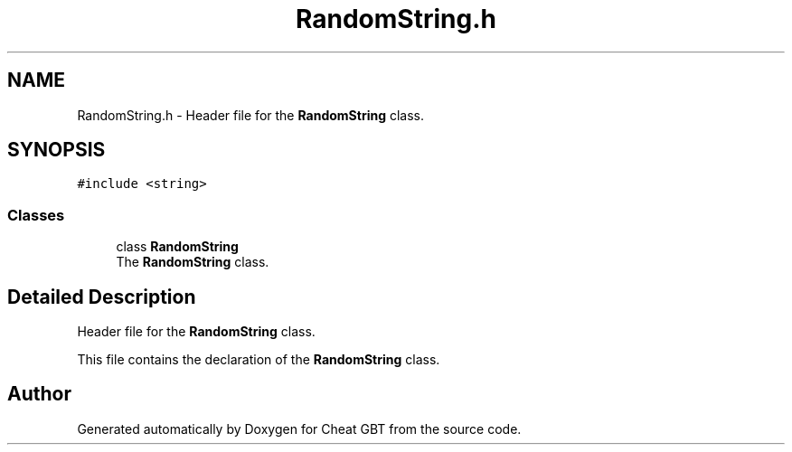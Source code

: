 .TH "RandomString.h" 3 "Cheat GBT" \" -*- nroff -*-
.ad l
.nh
.SH NAME
RandomString.h \- Header file for the \fBRandomString\fP class\&.  

.SH SYNOPSIS
.br
.PP
\fC#include <string>\fP
.br

.SS "Classes"

.in +1c
.ti -1c
.RI "class \fBRandomString\fP"
.br
.RI "The \fBRandomString\fP class\&. "
.in -1c
.SH "Detailed Description"
.PP 
Header file for the \fBRandomString\fP class\&. 

This file contains the declaration of the \fBRandomString\fP class\&. 
.SH "Author"
.PP 
Generated automatically by Doxygen for Cheat GBT from the source code\&.
